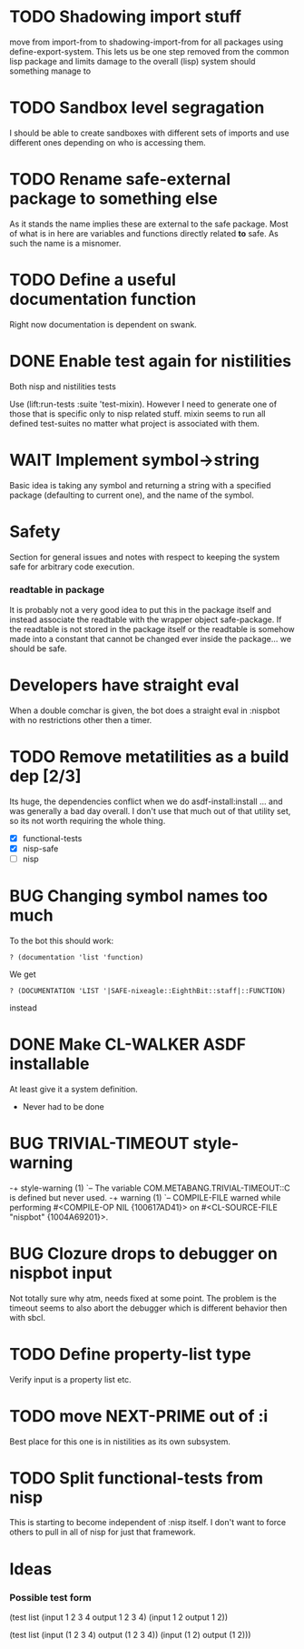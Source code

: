 * TODO Shadowing import stuff
move from import-from to shadowing-import-from for all packages using
define-export-system. This lets us be one step removed from the common
lisp package and limits damage to the overall (lisp) system should
something manage to


* TODO Sandbox level segragation
I should be able to create sandboxes with different sets of imports
and use different ones depending on who is accessing them.


* TODO Rename safe-external package to something else
As it stands the name implies these are external to the safe
package. Most of what is in here are variables and functions directly
related *to* safe. As such the name is a misnomer.

* TODO Define a useful documentation function
Right now documentation is dependent on swank.

* DONE Enable test again for nistilities
  CLOSED: [2009-12-15 Tue 21:00]
  :LOGBOOK:
  - State "DONE"       from "TODO"       [2009-12-15 Tue 21:00]
  :END:
Both nisp and nistilities tests

Use (lift:run-tests :suite 'test-mixin). However I need to generate one
of those that is specific only to nisp related stuff. mixin seems to run
all defined test-suites no matter what project is associated with them.

* WAIT Implement symbol->string
  :LOGBOOK:
  - State "WAIT"       from "TODO"       [2009-12-16 Wed 19:49] \\
    Passing on this for the time being, I really would like to avoid having
    to do more string manipulation then strictly needed with respect to
    packages and symbols.
  :END:
Basic idea is taking any symbol and returning a string with a specified
package (defaulting to current one), and the name of the symbol.

* Safety
Section for general issues and notes with respect to keeping the system
safe for arbitrary code execution.

*** *readtable* in package
    It is probably not a very good idea to put this in the package
    itself and instead associate the readtable with the wrapper object
    safe-package. If the readtable is not stored in the package itself
    or the readtable is somehow made into a constant that cannot be
    changed ever inside the package... we should be safe.

* Developers have straight eval
When a double comchar is given, the bot does a straight eval in :nispbot
with no restrictions other then a timer.

* TODO Remove metatilities as a build dep [2/3]
  Its huge, the dependencies conflict when we do asdf-install:install
  ... and was generally a bad day overall. I don't use that much out of
  that utility set, so its not worth requiring the whole thing.

  - [X] functional-tests
  - [X] nisp-safe
  - [ ] nisp

* BUG Changing symbol names too much
To the bot this should work:
: ? (documentation 'list 'function)

We get 
: ? (DOCUMENTATION 'LIST '|SAFE-nixeagle::EighthBit::staff|::FUNCTION)
instead

* DONE Make CL-WALKER ASDF installable
  CLOSED: [2009-12-24 Thu 20:36]
  :LOGBOOK:
  - State "DONE"       from "TODO"       [2009-12-24 Thu 20:36]
  :END:
  At least give it a system definition.
  - Never had to be done

* BUG TRIVIAL-TIMEOUT style-warning
-+  style-warning (1)
 `-- The variable COM.METABANG.TRIVIAL-TIMEOUT::C is defined but never used.
-+  warning (1)
 `-- COMPILE-FILE warned while performing #<COMPILE-OP NIL {100617AD41}> on
     #<CL-SOURCE-FILE "nispbot" {1004A69201}>.

* BUG Clozure drops to debugger on nispbot input
  Not totally sure why atm, needs fixed at some point. The problem is
  the timeout seems to also abort the debugger which is different
  behavior then with sbcl.

* TODO Define property-list type
  Verify input is a property list etc.
* TODO move NEXT-PRIME out of :i
  Best place for this one is in nistilities as its own subsystem.

* TODO Split functional-tests from nisp
  This is starting to become independent of :nisp itself. I don't want
  to force others to pull in all of nisp for just that framework.

* Ideas
*** Possible test form
(test list
      (input 1 2 3 4 output 1 2 3 4)
      (input 1 2 output 1 2))

(test list
      (input (1 2 3 4) output (1 2 3 4))
      (input (1 2) output (1 2)))

